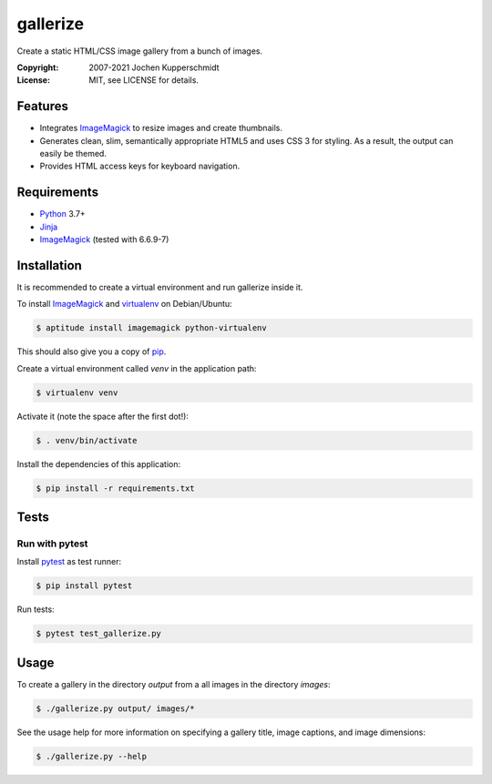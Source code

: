 =========
gallerize
=========

Create a static HTML/CSS image gallery from a bunch of images.

:Copyright: 2007-2021 Jochen Kupperschmidt
:License: MIT, see LICENSE for details.


Features
========

- Integrates ImageMagick_ to resize images and create thumbnails.
- Generates clean, slim, semantically appropriate HTML5 and uses
  CSS 3 for styling.  As a result, the output can easily be themed.
- Provides HTML access keys for keyboard navigation.


Requirements
============

- Python_ 3.7+
- Jinja_
- ImageMagick_ (tested with 6.6.9-7)


Installation
============

It is recommended to create a virtual environment and run gallerize
inside it.

To install ImageMagick_ and virtualenv_ on Debian/Ubuntu:

.. code:: sh

  $ aptitude install imagemagick python-virtualenv

This should also give you a copy of pip_.

Create a virtual environment called `venv` in the application path:

.. code:: sh

  $ virtualenv venv

Activate it (note the space after the first dot!):

.. code:: sh

  $ . venv/bin/activate

Install the dependencies of this application:

.. code:: sh

  $ pip install -r requirements.txt


Tests
=====


Run with pytest
---------------

Install pytest_ as test runner:

.. code:: sh

  $ pip install pytest

Run tests:

.. code:: sh

  $ pytest test_gallerize.py


Usage
=====

To create a gallery in the directory `output` from a all images in the
directory `images`:

.. code:: sh

  $ ./gallerize.py output/ images/*

See the usage help for more information on specifying a gallery title,
image captions, and image dimensions:

.. code:: sh

  $ ./gallerize.py --help


.. _Python: http://www.python.org/
.. _ImageMagick: http://www.imagemagick.org/
.. _Jinja: http://jinja.pocoo.org/
.. _virtualenv: http://www.virtualenv.org/
.. _pip: http://www.pip-installer.org/
.. _pytest: http://pytest.org/
